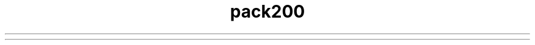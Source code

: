 ." Copyright (c) 2004, 2012, Oracle and/or its affiliates. All rights reserved.
.TH pack200 1 "07 May 2011"

.LP
